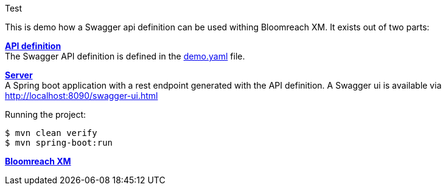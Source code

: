 Test

This is demo how a Swagger api definition can be used withing Bloomreach XM. It exists out of two parts:


*link:demo.yaml[API definition]* +
The Swagger API definition is defined in the link:demo.yaml[] file.

*link:server/[Server]* +
A Spring boot application with a rest endpoint generated with the API definition. A Swagger ui is available via link:http://localhost:8090/swagger-ui.html[http://localhost:8090/swagger-ui.html]

Running the project:
[source,bash]
----
$ mvn clean verify
$ mvn spring-boot:run
----

*link:brxm/[Bloomreach XM]*



